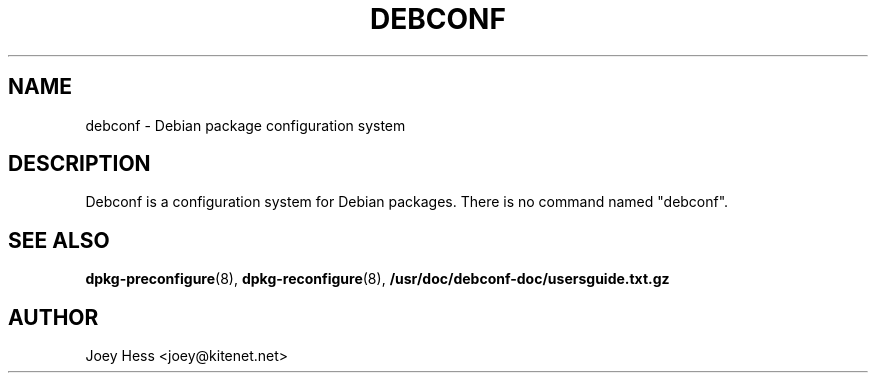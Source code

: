 .TH DEBCONF 8
.SH NAME
debconf \- Debian package configuration system
.SH DESCRIPTION
Debconf is a configuration system for Debian packages. There is no
command named "debconf".
.SH SEE ALSO
.BR dpkg-preconfigure (8),
.BR dpkg-reconfigure (8),
.BR /usr/doc/debconf-doc/usersguide.txt.gz
.SH AUTHOR
Joey Hess <joey@kitenet.net>
